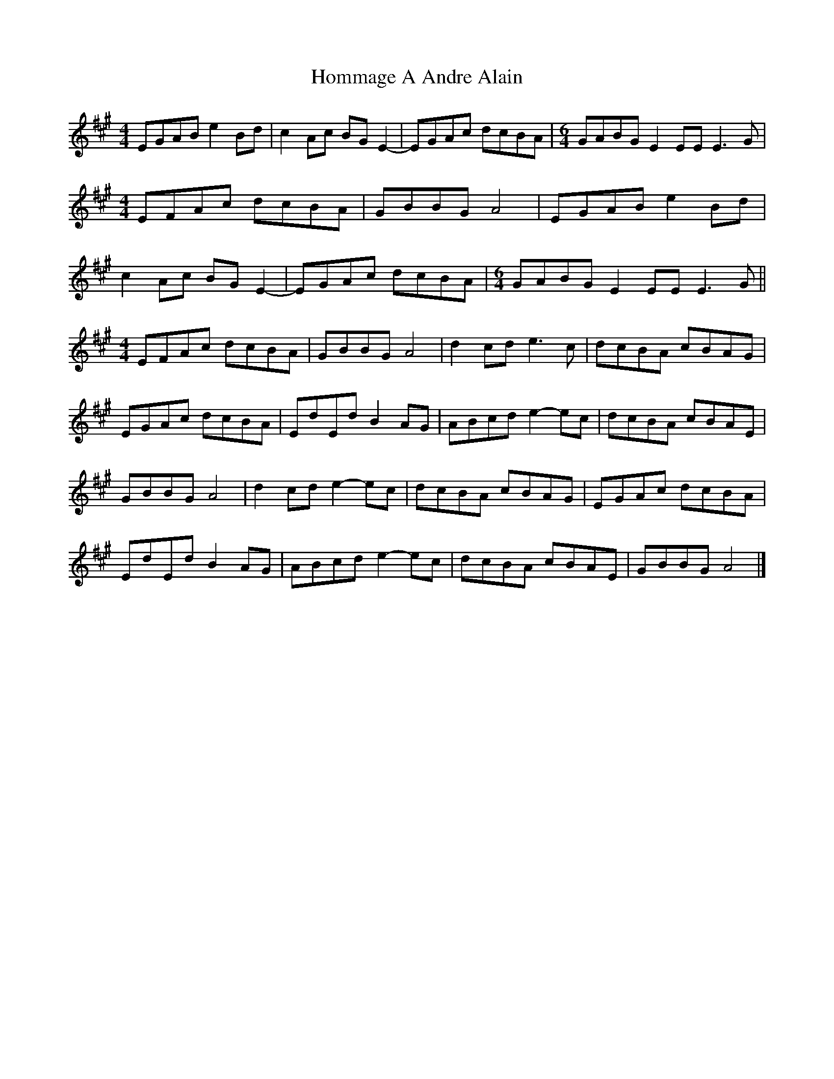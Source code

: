 X: 2
T: Hommage A Andre Alain
Z: Tøm
S: https://thesession.org/tunes/10981#setting20539
R: reel
M: 4/4
L: 1/8
K: Amaj
EGAB e2 Bd|c2 Ac BG E2-|EGAc dcBA |[M:6/4]GABG E2 EE E3 G|
[M:4/4]EFAc dcBA|GBBG A4|EGAB e2 Bd |
c2 Ac BG E2-|EGAc dcBA|[M:6/4]GABG E2 EE E3 G||
[M:4/4]EFAc dcBA|GBBG A4|d2cd e3c| dcBA cBAG|
EGAc dcBA|EdEd B2 AG| ABcd e2-ec|dcBA cBAE |
GBBG A4 |d2cd e2-ec| dcBA cBAG |EGAc dcBA|
EdEd B2 AG| ABcd e2-ec |dcBA cBAE| GBBG A4 |]
